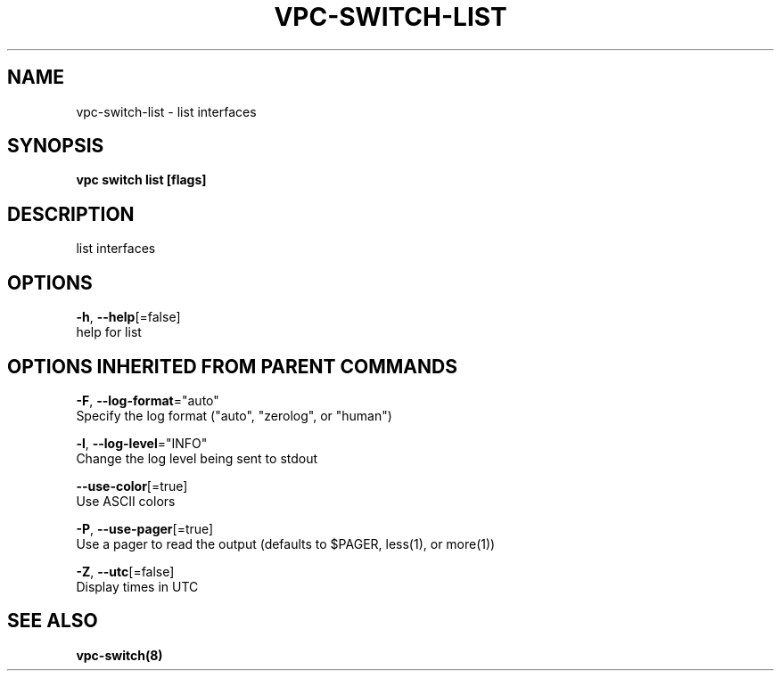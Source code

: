 .TH "VPC\-SWITCH\-LIST" "8" "Mar 2018" "vpc 0.0.1" "vpc" 
.nh
.ad l


.SH NAME
.PP
vpc\-switch\-list \- list interfaces


.SH SYNOPSIS
.PP
\fBvpc switch list [flags]\fP


.SH DESCRIPTION
.PP
list interfaces


.SH OPTIONS
.PP
\fB\-h\fP, \fB\-\-help\fP[=false]
    help for list


.SH OPTIONS INHERITED FROM PARENT COMMANDS
.PP
\fB\-F\fP, \fB\-\-log\-format\fP="auto"
    Specify the log format ("auto", "zerolog", or "human")

.PP
\fB\-l\fP, \fB\-\-log\-level\fP="INFO"
    Change the log level being sent to stdout

.PP
\fB\-\-use\-color\fP[=true]
    Use ASCII colors

.PP
\fB\-P\fP, \fB\-\-use\-pager\fP[=true]
    Use a pager to read the output (defaults to $PAGER, less(1), or more(1))

.PP
\fB\-Z\fP, \fB\-\-utc\fP[=false]
    Display times in UTC


.SH SEE ALSO
.PP
\fBvpc\-switch(8)\fP
